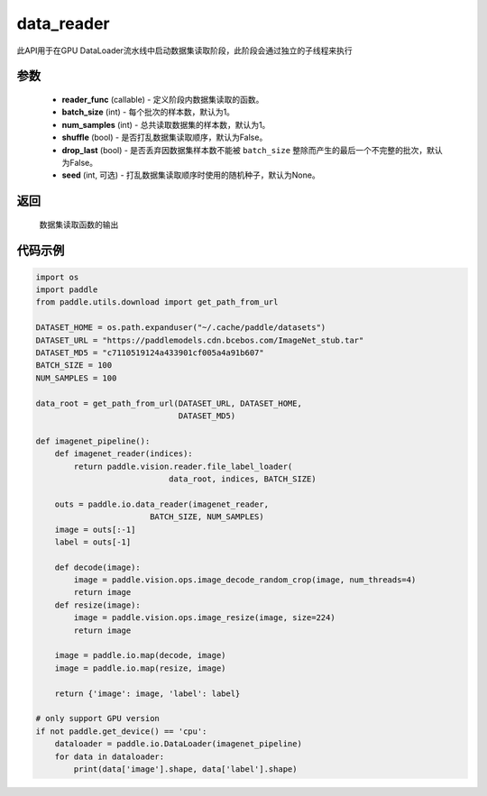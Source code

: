.. _cn_api_io_cn_map:

data_reader
-------------------------------

.. py:class:: paddle.io.data_reader(reader_func, batch_size=1, num_samples=1, shuffle=False, drop_last=False, seed=None)

此API用于在GPU DataLoader流水线中启动数据集读取阶段，此阶段会通过独立的子线程来执行

参数
::::::::::::

    - **reader_func** (callable) - 定义阶段内数据集读取的函数。
    - **batch_size** (int) - 每个批次的样本数，默认为1。
    - **num_samples** (int) - 总共读取数据集的样本数，默认为1。
    - **shuffle** (bool) - 是否打乱数据集读取顺序，默认为False。
    - **drop_last** (bool) - 是否丢弃因数据集样本数不能被 ``batch_size`` 整除而产生的最后一个不完整的批次，默认为False。
    - **seed** (int, 可选) - 打乱数据集读取顺序时使用的随机种子，默认为None。

返回
::::::::::::
    数据集读取函数的输出


代码示例
::::::::::::

.. code-block:: python

    import os
    import paddle
    from paddle.utils.download import get_path_from_url

    DATASET_HOME = os.path.expanduser("~/.cache/paddle/datasets")
    DATASET_URL = "https://paddlemodels.cdn.bcebos.com/ImageNet_stub.tar"
    DATASET_MD5 = "c7110519124a433901cf005a4a91b607"
    BATCH_SIZE = 100
    NUM_SAMPLES = 100

    data_root = get_path_from_url(DATASET_URL, DATASET_HOME,
                                  DATASET_MD5)

    def imagenet_pipeline():
        def imagenet_reader(indices):
            return paddle.vision.reader.file_label_loader(
                                data_root, indices, BATCH_SIZE)

        outs = paddle.io.data_reader(imagenet_reader,
                            BATCH_SIZE, NUM_SAMPLES)
        image = outs[:-1]
        label = outs[-1]

        def decode(image):
            image = paddle.vision.ops.image_decode_random_crop(image, num_threads=4)
            return image
        def resize(image):
            image = paddle.vision.ops.image_resize(image, size=224)
            return image

        image = paddle.io.map(decode, image)
        image = paddle.io.map(resize, image)

        return {'image': image, 'label': label}

    # only support GPU version
    if not paddle.get_device() == 'cpu':
        dataloader = paddle.io.DataLoader(imagenet_pipeline)
        for data in dataloader:
            print(data['image'].shape, data['label'].shape)

